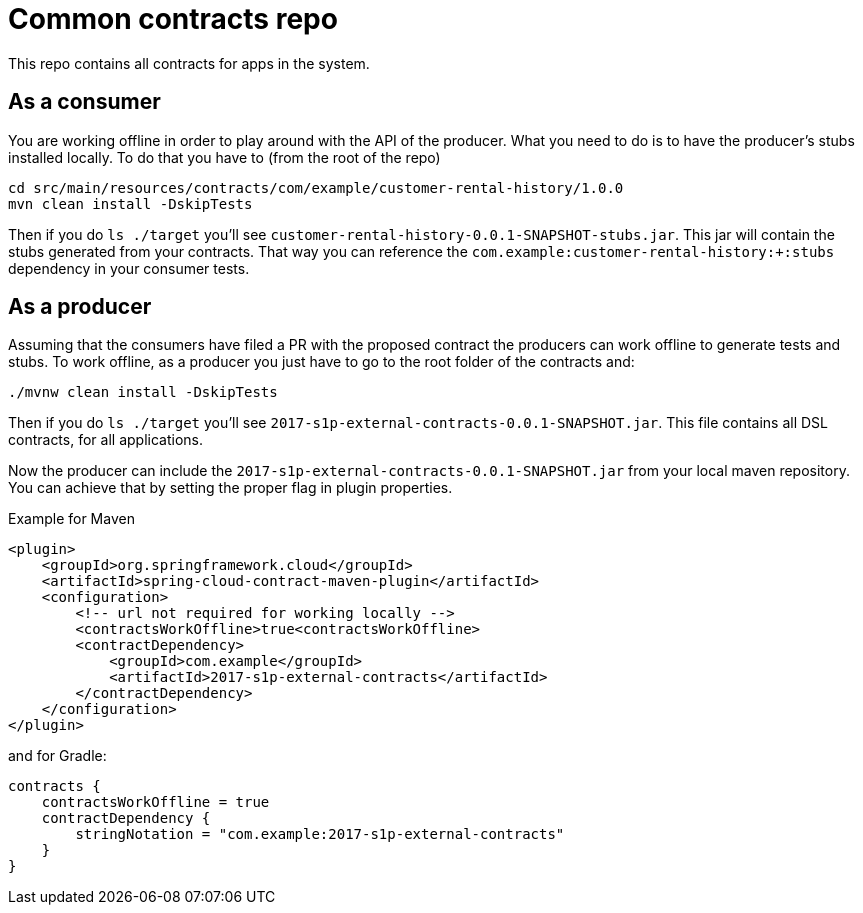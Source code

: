 = Common contracts repo

This repo contains all contracts for apps in the system.

== As a consumer

You are working offline in order to play around with the API of the producer.
What you need to do is to have the producer's stubs installed locally. To do that
you have to (from the root of the repo)

[source,bash]
----
cd src/main/resources/contracts/com/example/customer-rental-history/1.0.0
mvn clean install -DskipTests
----

Then if you do `ls ./target` you'll see `customer-rental-history-0.0.1-SNAPSHOT-stubs.jar`. This jar will
 contain the stubs generated from your contracts. That way you
can reference the `com.example:customer-rental-history:+:stubs` dependency in your consumer tests.

== As a producer

Assuming that the consumers have filed a PR with the proposed contract the producers
can work offline to generate tests and stubs. To work offline, as a producer you just have
to go to the root folder of the contracts and:

[source,bash]
----
./mvnw clean install -DskipTests
----

Then if you do `ls ./target` you'll see `2017-s1p-external-contracts-0.0.1-SNAPSHOT.jar`. This file contains
all DSL contracts, for all applications.

Now the producer can include the `2017-s1p-external-contracts-0.0.1-SNAPSHOT.jar` from your local maven repository.
You can achieve that by setting the proper flag in plugin properties.

Example for Maven

[source,xml]
----
<plugin>
    <groupId>org.springframework.cloud</groupId>
    <artifactId>spring-cloud-contract-maven-plugin</artifactId>
    <configuration>
        <!-- url not required for working locally -->
        <contractsWorkOffline>true<contractsWorkOffline>
        <contractDependency>
            <groupId>com.example</groupId>
            <artifactId>2017-s1p-external-contracts</artifactId>
        </contractDependency>
    </configuration>
</plugin>
----

and for Gradle:

[source,groovy]
----
contracts {
    contractsWorkOffline = true
    contractDependency {
        stringNotation = "com.example:2017-s1p-external-contracts"
    }
}
----
